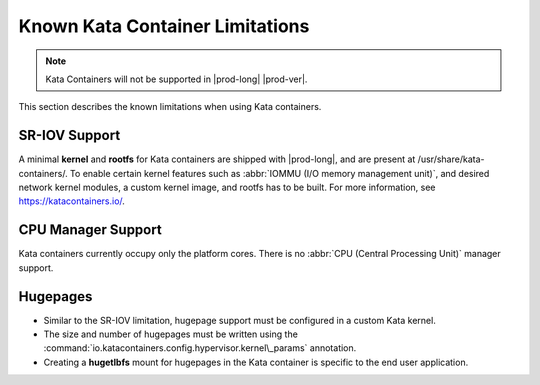 
.. ihj1591797204756
.. _known-limitations:

================================
Known Kata Container Limitations
================================

.. note::

    Kata Containers will not be supported in |prod-long| |prod-ver|.

This section describes the known limitations when using Kata containers.

.. _known-limitations-section-tsh-tl1-zlb:

--------------
SR-IOV Support
--------------

A minimal **kernel** and **rootfs** for Kata containers are shipped with
|prod-long|, and are present at /usr/share/kata-containers/. To enable certain
kernel features such as :abbr:`IOMMU (I/O memory management unit)`, and desired
network kernel modules, a custom kernel image, and rootfs has to be built. For
more information, see `https://katacontainers.io/
<https://katacontainers.io/>`__.

.. _known-limitations-section-ngp-ty3-bmb:

-------------------
CPU Manager Support
-------------------

Kata containers currently occupy only the platform cores. There is no
:abbr:`CPU (Central Processing Unit)` manager support.

.. _known-limitations-section-wcd-xy3-bmb:

---------
Hugepages
---------

.. _known-limitations-ul-uhz-xy3-bmb:

-   Similar to the SR-IOV limitation, hugepage support must be configured in a
    custom Kata kernel.

-   The size and number of hugepages must be written using the
    :command:`io.katacontainers.config.hypervisor.kernel\_params` annotation.

-   Creating a **hugetlbfs** mount for hugepages in the Kata container is
    specific to the end user application.
